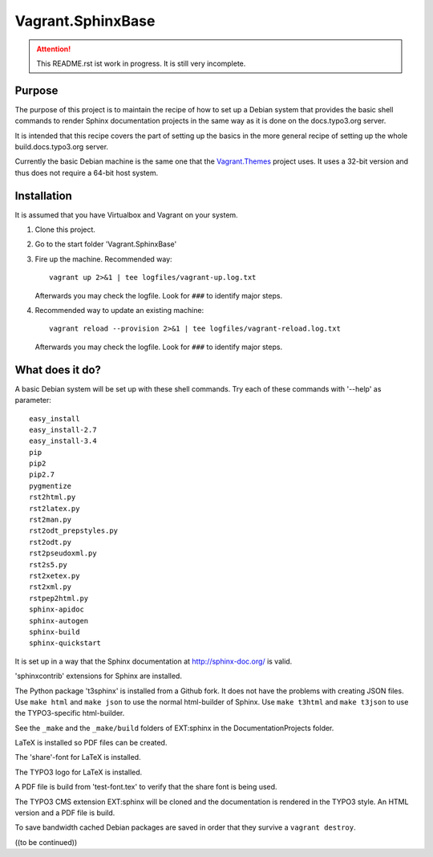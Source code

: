 Vagrant.SphinxBase
==================

.. attention:: This README.rst ist work in progress. It is still very incomplete.

Purpose
-------
The purpose of this project is to maintain the recipe of how to set up a Debian
system that provides the basic shell commands to render Sphinx documentation
projects in the same way as it is done on the docs.typo3.org server.

It is intended that this recipe covers the part of setting up the basics
in the more general recipe of setting up the whole build.docs.typo3.org
server.

Currently the basic Debian machine is the same one that the
`Vagrant.Themes <https://github.com/typo3-themes/Vagrant.Themes>`_ project uses.
It uses a 32-bit version and thus does not require a 64-bit host system.


Installation
------------
It is assumed that you have Virtualbox and Vagrant on your system.

#. Clone this project.
#. Go to the start folder 'Vagrant.SphinxBase'
#. Fire up the machine. Recommended way::

      vagrant up 2>&1 | tee logfiles/vagrant-up.log.txt

   Afterwards you may check the logfile. Look for ``###`` to identify major steps.

#. Recommended way to update an existing machine::

      vagrant reload --provision 2>&1 | tee logfiles/vagrant-reload.log.txt

   Afterwards you may check the logfile. Look for ``###`` to identify major steps.


What does it do?
----------------

A basic Debian system will be set up with these shell commands. Try
each of these commands with '--help' as parameter::

   easy_install
   easy_install-2.7
   easy_install-3.4
   pip
   pip2
   pip2.7
   pygmentize
   rst2html.py
   rst2latex.py
   rst2man.py
   rst2odt_prepstyles.py
   rst2odt.py
   rst2pseudoxml.py
   rst2s5.py
   rst2xetex.py
   rst2xml.py
   rstpep2html.py
   sphinx-apidoc
   sphinx-autogen
   sphinx-build
   sphinx-quickstart

It is set up in a way that the Sphinx documentation at http://sphinx-doc.org/ is valid.

'sphinxcontrib' extensions for Sphinx are installed.

The Python package 't3sphinx' is installed from a Github fork. It does
not have the problems with creating JSON files. Use ``make html`` and
``make json`` to use the normal html-builder of Sphinx. Use ``make t3html`` and
``make t3json`` to use the TYPO3-specific html-builder.

See the ``_make`` and the ``_make/build`` folders of EXT:sphinx in the
DocumentationProjects folder.

LaTeX is installed so PDF files can be created.

The 'share'-font for LaTeX is installed.

The TYPO3 logo for LaTeX is installed.

A PDF file is build from 'test-font.tex' to verify that the share font
is being used.

The TYPO3 CMS extension EXT:sphinx will be cloned and the documentation
is rendered in the TYPO3 style. An HTML version and a PDF file is build.

To save bandwidth cached Debian packages are saved in order that they
survive a ``vagrant destroy``.


((to be continued))
